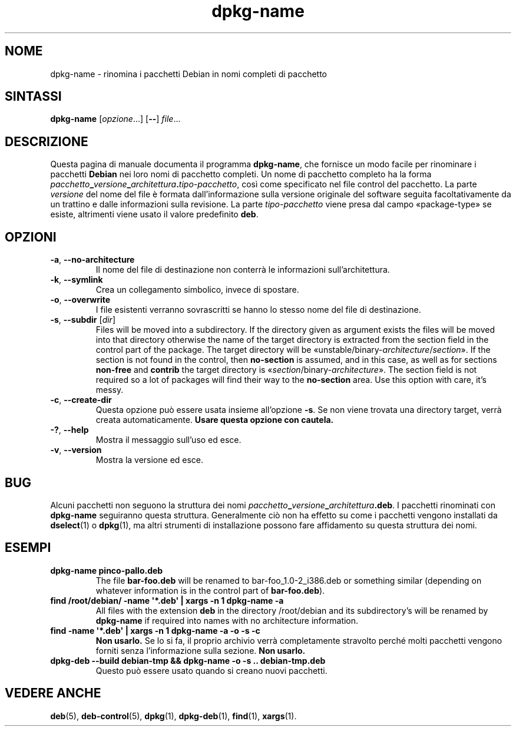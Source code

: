 .\" dpkg manual page - dpkg-name(1)
.\"
.\" Copyright © 1995-1996 Erick Branderhorst
.\" Copyright © 2007-2013, 2015 Guillem Jover <guillem@debian.org>
.\"
.\" This is free software; you can redistribute it and/or modify
.\" it under the terms of the GNU General Public License as published by
.\" the Free Software Foundation; either version 2 of the License, or
.\" (at your option) any later version.
.\"
.\" This is distributed in the hope that it will be useful,
.\" but WITHOUT ANY WARRANTY; without even the implied warranty of
.\" MERCHANTABILITY or FITNESS FOR A PARTICULAR PURPOSE.  See the
.\" GNU General Public License for more details.
.\"
.\" You should have received a copy of the GNU General Public License
.\" along with this program.  If not, see <https://www.gnu.org/licenses/>.
.
.\"*******************************************************************
.\"
.\" This file was generated with po4a. Translate the source file.
.\"
.\"*******************************************************************
.TH dpkg\-name 1 "15 aprile 2012" "Progetto Debian" "utilità dpkg"
.SH NOME
dpkg\-name \- rinomina i pacchetti Debian in nomi completi di pacchetto
.
.SH SINTASSI
\fBdpkg\-name\fP [\fIopzione\fP...] [\fB\-\-\fP] \fIfile\fP...
.
.SH DESCRIZIONE
.PP
Questa pagina di manuale documenta il programma \fBdpkg\-name\fP, che fornisce
un modo facile per rinominare i pacchetti \fBDebian\fP nei loro nomi di
pacchetto completi. Un nome di pacchetto completo ha la forma
\fIpacchetto\fP\fB_\fP\fIversione\fP\fB_\fP\fIarchitettura\fP\fB.\fP\fItipo\-pacchetto\fP, così
come specificato nel file control del pacchetto. La parte \fIversione\fP del
nome del file è formata dall'informazione sulla versione originale del
software seguita facoltativamente da un trattino e dalle informazioni sulla
revisione. La parte \fItipo\-pacchetto\fP viene presa dal campo «package\-type»
se esiste, altrimenti viene usato il valore predefinito \fBdeb\fP.
.
.SH OPZIONI
.TP 
\fB\-a\fP, \fB\-\-no\-architecture\fP
Il nome del file di destinazione non conterrà le informazioni
sull'architettura.
.TP 
\fB\-k\fP, \fB\-\-symlink\fP
Crea un collegamento simbolico, invece di spostare.
.TP 
\fB\-o\fP, \fB\-\-overwrite\fP
I file esistenti verranno sovrascritti se hanno lo stesso nome del file di
destinazione.
.TP 
\fB\-s\fP, \fB\-\-subdir\fP [\fIdir\fP]
Files will be moved into a subdirectory. If the directory given as argument
exists the files will be moved into that directory otherwise the name of the
target directory is extracted from the section field in the control part of
the package. The target directory will be
\(Founstable/binary\-\fIarchitecture\fP/\fIsection\fP\(Fc.  If the section is not
found in the control, then \fBno\-section\fP is assumed, and in this case, as
well as for sections \fBnon\-free\fP and \fBcontrib\fP the target directory is
\(Fo\fIsection\fP/binary\-\fIarchitecture\fP\(Fc.  The section field is not
required so a lot of packages will find their way to the \fBno\-section\fP
area.  Use this option with care, it's messy.
.TP 
\fB\-c\fP, \fB\-\-create\-dir\fP
Questa opzione può essere usata insieme all'opzione \fB\-s\fP. Se non viene
trovata una directory target, verrà creata automaticamente. \fBUsare questa
opzione con cautela.\fP
.TP 
\fB\-?\fP, \fB\-\-help\fP
Mostra il messaggio sull'uso ed esce.
.TP 
\fB\-v\fP, \fB\-\-version\fP
Mostra la versione ed esce.
.
.SH BUG
Alcuni pacchetti non seguono la struttura dei nomi
\fIpacchetto\fP\fB_\fP\fIversione\fP\fB_\fP\fIarchitettura\fP\fB.deb\fP. I pacchetti
rinominati con \fBdpkg\-name\fP seguiranno questa struttura. Generalmente ciò
non ha effetto su come i pacchetti vengono installati da \fBdselect\fP(1) o
\fBdpkg\fP(1), ma altri strumenti di installazione possono fare affidamento su
questa struttura dei nomi.
.
.SH ESEMPI
.TP 
\fBdpkg\-name pinco\-pallo.deb\fP
The file \fBbar\-foo.deb\fP will be renamed to bar\-foo_1.0\-2_i386.deb or
something similar (depending on whatever information is in the control part
of \fBbar\-foo.deb\fP).
.TP 
\fBfind /root/debian/ \-name \(aq*.deb\(aq | xargs \-n 1 dpkg\-name \-a\fP
All files with the extension \fBdeb\fP in the directory /root/debian and its
subdirectory's will be renamed by \fBdpkg\-name\fP if required into names with
no architecture information.
.TP 
\fBfind \-name \(aq*.deb\(aq | xargs \-n 1 dpkg\-name \-a \-o \-s \-c\fP
\fBNon usarlo.\fP Se lo si fa, il proprio archivio verrà completamente
stravolto perché molti pacchetti vengono forniti senza l'informazione sulla
sezione. \fBNon usarlo.\fP
.TP 
\fBdpkg\-deb \-\-build debian\-tmp && dpkg\-name \-o \-s .. debian\-tmp.deb\fP
Questo può essere usato quando si creano nuovi pacchetti.
.
.SH "VEDERE ANCHE"
\fBdeb\fP(5), \fBdeb\-control\fP(5), \fBdpkg\fP(1), \fBdpkg\-deb\fP(1), \fBfind\fP(1),
\fBxargs\fP(1).
